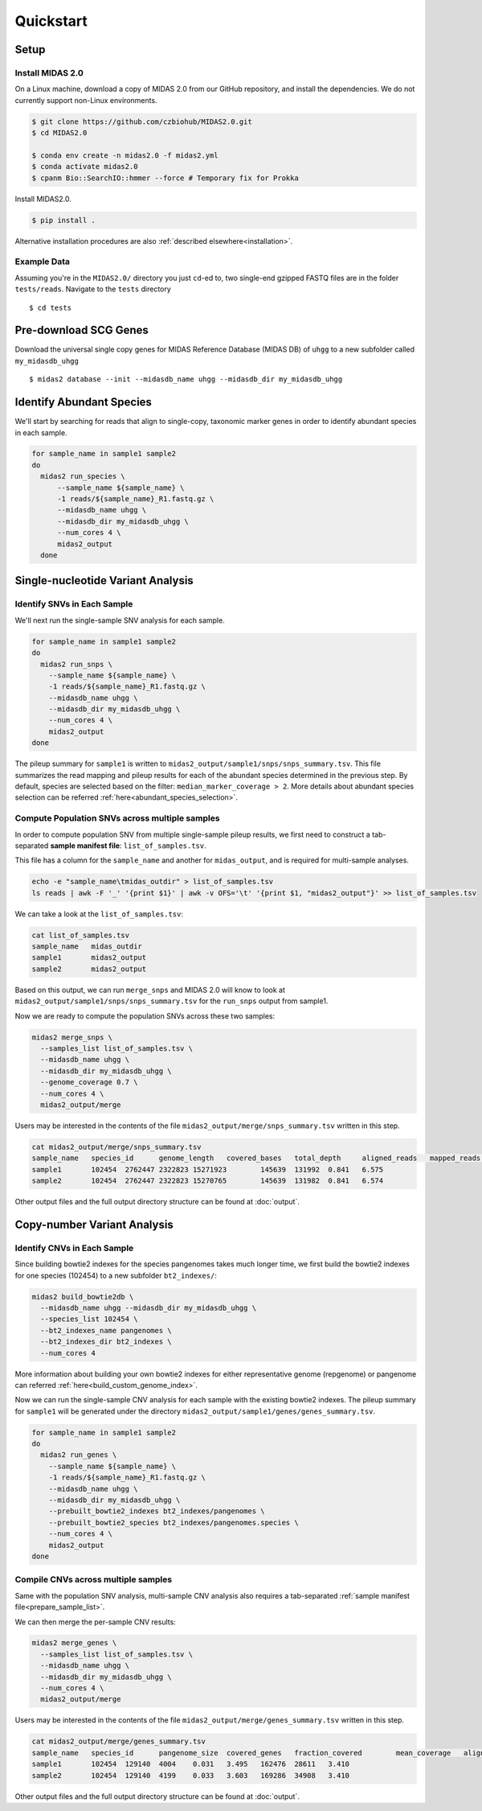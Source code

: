 Quickstart
============

Setup
*****


Install MIDAS 2.0
-----------------

On a Linux machine, download a copy of MIDAS 2.0 from our GitHub repository, and
install the dependencies. We do not currently support non-Linux environments.


..
    Confirmed that this is the best install method? Seems like the most complicated one...
    I guess part of the goal here is to get all of the test reads which are saved to
    github...


.. code-block:: shell

  $ git clone https://github.com/czbiohub/MIDAS2.0.git
  $ cd MIDAS2.0

  $ conda env create -n midas2.0 -f midas2.yml
  $ conda activate midas2.0
  $ cpanm Bio::SearchIO::hmmer --force # Temporary fix for Prokka

Install MIDAS2.0.

.. code-block:: shell

  $ pip install .


Alternative installation procedures are also :ref:`described elsewhere<installation>`.


.. _example_data:

Example Data
------------

Assuming you're in the ``MIDAS2.0/`` directory you just ``cd``-ed to,
two single-end gzipped FASTQ files are in the folder ``tests/reads``.
Navigate to the ``tests`` directory ::

  $ cd tests


.. _init_db:

Pre-download SCG Genes
**********************

..
    I think you should delete this pre-loading step, since
    MIDAS is designed to do it automatically.
    If you intend to remove this functionality soon, but
    otherwise I think it fits the quickstart mentality to use
    as much of the automated stuff as possible.


Download the universal single copy genes for MIDAS Reference Database (MIDAS DB) of ``uhgg``
to a new subfolder called ``my_midasdb_uhgg`` ::

  $ midas2 database --init --midasdb_name uhgg --midasdb_dir my_midasdb_uhgg

..
    TODO: If I'm not mistaken, this will install the MIDASDB to MIDAS2.0/tests/my_midasdb_uhgg
    Seems like a mistake, since users will run the quickstart and then have to _redo_ the
    database download when they want to run MIDAS on different project...
    TODO: Is there a similar issue with using the _installation_ detailed above?
    Will users need to uninstall and re-install for some reason?

..
    TODO: Add links to the more completely explanations of each step
    elsewhere in the wiki.


.. _demo_midas_ourdir:

Identify Abundant Species
*************************

We'll start by searching for reads that align to single-copy, taxonomic marker
genes in order to identify abundant species in each sample.

.. code-block:: shell

  for sample_name in sample1 sample2
  do
    midas2 run_species \
        --sample_name ${sample_name} \
        -1 reads/${sample_name}_R1.fastq.gz \
        --midasdb_name uhgg \
        --midasdb_dir my_midasdb_uhgg \
        --num_cores 4 \
        midas2_output
    done


Single-nucleotide Variant Analysis
**********************************

Identify SNVs in Each Sample
----------------------------
..
    Is "SNV calling" an accurate description of what MIDAS is doing here?
    Seems more like this step is just about alignment to the reference
    genome and SNV-calling only really happens in the cross-sample analysis.

We'll next run the single-sample SNV analysis for each sample.

.. code-block:: shell

  for sample_name in sample1 sample2
  do
    midas2 run_snps \
      --sample_name ${sample_name} \
      -1 reads/${sample_name}_R1.fastq.gz \
      --midasdb_name uhgg \
      --midasdb_dir my_midasdb_uhgg \
      --num_cores 4 \
      midas2_output
  done

The pileup summary for ``sample1`` is written to
``midas2_output/sample1/snps/snps_summary.tsv``.
This file summarizes the read mapping
and pileup results for each of the abundant species determined in the previous
step.
By default, species are selected based on the filter:
``median_marker_coverage > 2``. More details about abundant species selection can
be referred :ref:`here<abundant_species_selection>`.


Compute Population SNVs across multiple samples
-----------------------------------------------

.. _prepare_sample_list:


In order to compute population SNV from multiple single-sample pileup results, we first
need to construct a tab-separated **sample manifest file**: ``list_of_samples.tsv``.

This file has a column for the ``sample_name`` and another for
``midas_output``, and is required for multi-sample analyses.

.. code-block:: shell

  echo -e "sample_name\tmidas_outdir" > list_of_samples.tsv
  ls reads | awk -F '_' '{print $1}' | awk -v OFS='\t' '{print $1, "midas2_output"}' >> list_of_samples.tsv


..
    TODO: The shell command to build this file is a bit opaque, and users
    may have other ideas about how to build it. Maybe skip the shell
    script and just provide the manifest already in ``reads/``?

We can take a look at the ``list_of_samples.tsv``:

.. code-block:: shell

  cat list_of_samples.tsv
  sample_name	midas_outdir
  sample1	midas2_output
  sample2	midas2_output


Based on this output, we can run ``merge_snps`` and MIDAS 2.0 will know to
look at ``midas2_output/sample1/snps/snps_summary.tsv`` for the ``run_snps``
output from sample1.


Now we are ready to compute the population SNVs across these two samples:

.. code-block:: shell

  midas2 merge_snps \
    --samples_list list_of_samples.tsv \
    --midasdb_name uhgg \
    --midasdb_dir my_midasdb_uhgg \
    --genome_coverage 0.7 \
    --num_cores 4 \
    midas2_output/merge


Users may be interested in the contents of the file
``midas2_output/merge/snps_summary.tsv`` written in this step.

.. code-block:: shell

  cat midas2_output/merge/snps_summary.tsv
  sample_name	species_id	genome_length	covered_bases	total_depth	aligned_reads	mapped_reads	fraction_covered	mean_coverage
  sample1	102454	2762447	2322823	15271923	145639	131992	0.841	6.575
  sample2	102454	2762447	2322823	15270765	145639	131982	0.841	6.574


Other output files and the full output directory structure can be found at
:doc:`output`.


Copy-number Variant Analysis
**********************************

Identify CNVs in Each Sample
----------------------------

Since building bowtie2 indexes for the species pangenomes takes much longer time, we
first build the bowtie2 indexes for one species (102454) to a new subfolder ``bt2_indexes/``:

.. code-block:: shell

  midas2 build_bowtie2db \
    --midasdb_name uhgg --midasdb_dir my_midasdb_uhgg \
    --species_list 102454 \
    --bt2_indexes_name pangenomes \
    --bt2_indexes_dir bt2_indexes \
    --num_cores 4

More information about building your own bowtie2 indexes for either representative genome (repgenome)
or pangenome can referred :ref:`here<build_custom_genome_index>`.


Now we can run the single-sample CNV analysis for each sample with the existing bowtie2 indexes.
The pileup summary for ``sample1`` will be generated under the directory
``midas2_output/sample1/genes/genes_summary.tsv``.


.. code-block:: shell

  for sample_name in sample1 sample2
  do
    midas2 run_genes \
      --sample_name ${sample_name} \
      -1 reads/${sample_name}_R1.fastq.gz \
      --midasdb_name uhgg \
      --midasdb_dir my_midasdb_uhgg \
      --prebuilt_bowtie2_indexes bt2_indexes/pangenomes \
      --prebuilt_bowtie2_species bt2_indexes/pangenomes.species \
      --num_cores 4 \
      midas2_output
  done


Compile CNVs across multiple samples
------------------------------------

Same with the population SNV analysis, multi-sample CNV analysis also requires a tab-separated
:ref:`sample manifest file<prepare_sample_list>`.


We can then merge the per-sample CNV results:

.. code-block:: shell

  midas2 merge_genes \
    --samples_list list_of_samples.tsv \
    --midasdb_name uhgg \
    --midasdb_dir my_midasdb_uhgg \
    --num_cores 4 \
    midas2_output/merge


Users may be interested in the contents of the file
``midas2_output/merge/genes_summary.tsv`` written in this step.


.. code-block:: shell

  cat midas2_output/merge/genes_summary.tsv
  sample_name	species_id	pangenome_size	covered_genes	fraction_covered	mean_coverage	aligned_reads	mapped_reads	marker_coverage
  sample1	102454	129140	4004	0.031	3.495	162476	28611	3.410
  sample2	102454	129140	4199	0.033	3.603	169286	34908	3.410


Other output files and the full output directory structure can be found at
:doc:`output`.
